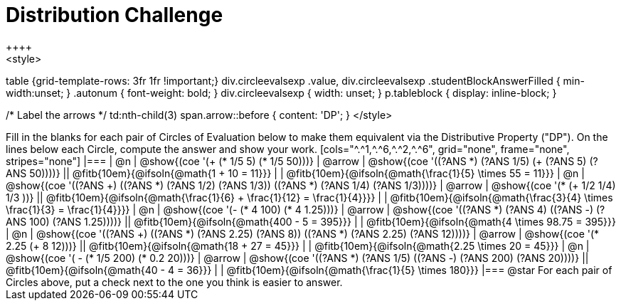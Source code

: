 = Distribution Challenge
++++
<style>
table {grid-template-rows: 3fr 1fr !important;}
div.circleevalsexp .value,
div.circleevalsexp .studentBlockAnswerFilled { min-width:unset; }
.autonum { font-weight: bold; }
div.circleevalsexp { width: unset; }
p.tableblock { display: inline-block; }

/* Label the arrows */
td:nth-child(3) span.arrow::before { content: 'DP'; }
</style>
++++

Fill in the blanks for each pair of Circles of Evaluation below to make them equivalent via the Distributive Property ("DP"). On the lines below each Circle, compute the answer and show your work.

[cols="^.^1,^.^6,^.^2,^.^6", grid="none", frame="none", stripes="none"]
|===
| @n
| @show{(coe '(+ (* 1/5 5) (* 1/5 50)))}
| @arrow
| @show{(coe '((?ANS *) (?ANS 1/5) (+ (?ANS 5) (?ANS 50))))}
||  @fitb{10em}{@ifsoln{@math{1 + 10 = 11}}} | |  @fitb{10em}{@ifsoln{@math{\frac{1}{5} \times 55 = 11}}}

| @n
| @show{(coe '((?ANS +) ((?ANS *) (?ANS 1/2) (?ANS 1/3)) ((?ANS *) (?ANS 1/4) (?ANS 1/3))))}
| @arrow
| @show{(coe '(* (+ 1/2 1/4) 1/3 ))}
|| @fitb{10em}{@ifsoln{@math{\frac{1}{6} + \frac{1}{12} = \frac{1}{4}}}} | | @fitb{10em}{@ifsoln{@math{\frac{3}{4} \times \frac{1}{3} = \frac{1}{4}}}}


| @n
| @show{(coe '(- (* 4 100) (* 4 1.25)))}
| @arrow
| @show{(coe '((?ANS *) (?ANS 4) ((?ANS -) (?ANS 100) (?ANS 1.25))))}
|| @fitb{10em}{@ifsoln{@math{400 - 5 = 395}}} | |  @fitb{10em}{@ifsoln{@math{4 \times 98.75 = 395}}}


| @n
| @show{(coe '((?ANS +) ((?ANS *) (?ANS 2.25) (?ANS 8)) ((?ANS *) (?ANS 2.25) (?ANS 12))))}
| @arrow
| @show{(coe '(* 2.25 (+ 8 12)))}
|| @fitb{10em}{@ifsoln{@math{18 + 27 = 45}}} | | @fitb{10em}{@ifsoln{@math{2.25 \times 20 = 45}}}


| @n
| @show{(coe '( - (* 1/5 200) (* 0.2 20)))}
| @arrow
| @show{(coe '((?ANS *) (?ANS 1/5) ((?ANS -) (?ANS 200) (?ANS 20))))}
|| @fitb{10em}{@ifsoln{@math{40 - 4 = 36}}} | | @fitb{10em}{@ifsoln{@math{\frac{1}{5} \times 180}}}

|===

@star For each pair of Circles above, put a check next to the one you think is easier to answer.




